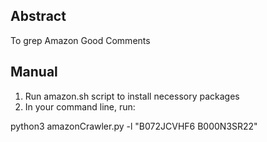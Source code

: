 ** Abstract 
   To grep Amazon Good Comments
** Manual
   1. Run amazon.sh script to install necessory packages
   2. In your command line, run:
   python3 amazonCrawler.py -l "B072JCVHF6 B000N3SR22"
